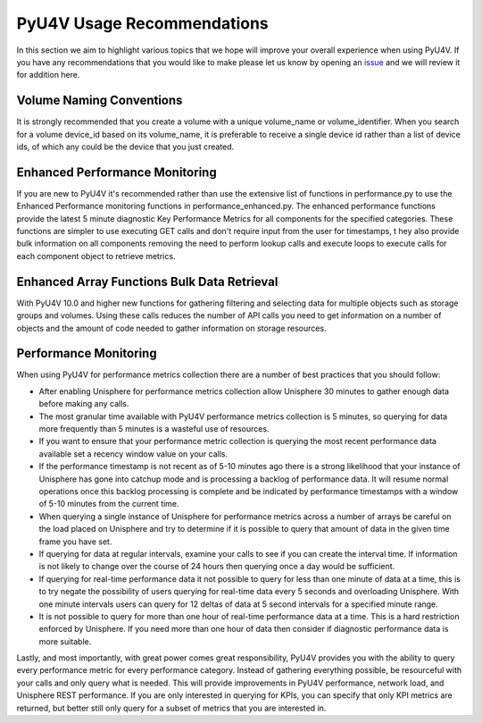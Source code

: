PyU4V Usage Recommendations
===========================

In this section we aim to highlight various topics that we hope will improve
your overall experience when using PyU4V.  If you have any recommendations
that you would like to make please let us know by opening an issue_ and we will
review it for addition here.

Volume Naming Conventions
-------------------------

It is strongly recommended that you create a volume with a unique volume_name
or volume_identifier. When you search for a volume device_id based on its
volume_name, it is preferable to receive a single device id rather than a list
of device ids, of which any could be the device that you just created.

Enhanced Performance Monitoring
-------------------------------

If you are new to PyU4V it's recommended rather than use the extensive list of
functions in performance.py to use the Enhanced Performance monitoring
functions in performance_enhanced.py. The enhanced performance functions
provide the  latest 5 minute diagnostic Key Performance Metrics for all
components for the specified categories. These functions are simpler to use
executing GET calls and don't require input from the user for timestamps, t
hey also provide bulk information on all components removing the need to
perform lookup calls and execute loops to execute calls for each component
object to retrieve metrics.

Enhanced Array Functions Bulk Data Retrieval
--------------------------------------------

With PyU4V 10.0 and higher new functions for gathering filtering and
selecting data for multiple objects such as storage groups and volumes.
Using these calls reduces the number of API calls you need to get
information on a number of objects and the amount of code needed to gather
information on storage resources.

Performance Monitoring
----------------------

When using PyU4V for performance metrics collection there are a number of best
practices that you should follow:

- After enabling Unisphere for performance metrics collection allow Unisphere
  30 minutes to gather enough data before making any calls.
- The most granular time available with PyU4V performance metrics collection
  is 5 minutes, so querying for data more frequently than 5 minutes is
  a wasteful use of resources.
- If you want to ensure that your performance metric collection is querying
  the most recent performance data available set a recency window value on your
  calls.
- If the performance timestamp is not recent as of 5-10 minutes ago there is a
  strong likelihood that your instance of Unisphere has gone into catchup mode
  and is processing a backlog of performance data. It will resume normal
  operations once this backlog processing is complete and be indicated by
  performance timestamps with a window of 5-10 minutes from the current time.
- When querying a single instance of Unisphere for performance metrics across
  a number of arrays be careful on the load placed on Unisphere and try to
  determine if it is possible to query that amount of data in the given
  time frame you have set.
- If querying for data at regular intervals, examine your calls to see if you
  can create the interval time. If information is not likely to change over
  the course of 24 hours then querying once a day would be sufficient.
- If querying for real-time performance data it not possible to query for less
  than one minute of data at a time, this is to try negate the possibility of
  users querying for real-time data every 5 seconds and overloading Unisphere.
  With one minute intervals users can query for 12 deltas of data at 5 second
  intervals for a specified minute range.
- It is not possible to query for more than one hour of real-time performance
  data at a time. This is a hard restriction enforced by Unisphere. If you need
  more than one hour of data then consider if diagnostic performance data is
  more suitable.


Lastly, and most importantly, with great power comes great responsibility,
PyU4V provides you with the ability to query every performance metric for every
performance category. Instead of gathering everything possible, be resourceful
with your calls and only query what is needed. This will provide improvements
in PyU4V performance, network load, and Unisphere REST performance. If you are
only interested in querying for KPIs, you can specify that only KPI metrics are
returned, but better still only query for a subset of metrics that you are
interested in.

.. URL LINKS

.. _issue: https://github.com/MichaelMcAleer/PyU4V/issues
